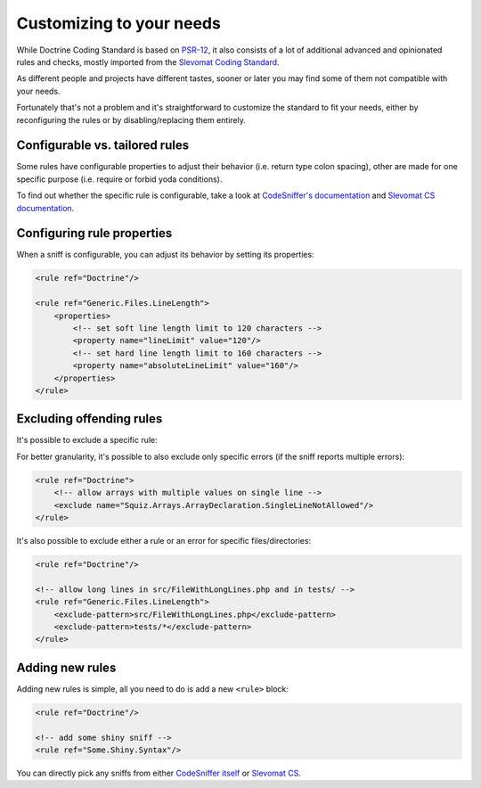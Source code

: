 Customizing to your needs
=========================

While Doctrine Coding Standard is based on `PSR-12 <https://www.php-fig.org/psr/psr-12/>`_,
it also consists of a lot of additional advanced and opinionated rules and checks, mostly imported from
the `Slevomat Coding Standard <https://github.com/slevomat/coding-standard>`_.

As different people and projects have different tastes, sooner or later you may find some of them
not compatible with your needs.

Fortunately that's not a problem and it's straightforward to customize the standard to fit your needs,
either by reconfiguring the rules or by disabling/replacing them entirely.

Configurable vs. tailored rules
-------------------------------

Some rules have configurable properties to adjust their behavior (i.e. return type colon spacing),
other are made for one specific purpose (i.e. require or forbid yoda conditions).

To find out whether the specific rule is configurable, take a look at
`CodeSniffer's documentation <https://github.com/squizlabs/PHP_CodeSniffer/wiki/Customisable-Sniff-Properties>`_ and
`Slevomat CS documentation <https://github.com/slevomat/coding-standard#sniffs-included-in-this-standard>`_.

Configuring rule properties
---------------------------

When a sniff is configurable, you can adjust its behavior by setting its properties:

.. code-block:: xml

    <rule ref="Doctrine"/>

    <rule ref="Generic.Files.LineLength">
        <properties>
            <!-- set soft line length limit to 120 characters -->
            <property name="lineLimit" value="120"/>
            <!-- set hard line length limit to 160 characters -->
            <property name="absoluteLineLimit" value="160"/>
        </properties>
    </rule>

Excluding offending rules
-------------------------

It's possible to exclude a specific rule:

.. code-block:: xml
    <rule ref="Doctrine">
        <!-- disable checks for line length -->
        <exclude name="Generic.Files.LineLength"/>
    </rule>

For better granularity, it's possible to also exclude only specific errors (if the sniff reports multiple errors):

.. code-block:: xml

    <rule ref="Doctrine">
        <!-- allow arrays with multiple values on single line -->
        <exclude name="Squiz.Arrays.ArrayDeclaration.SingleLineNotAllowed"/>
    </rule>

It's also possible to exclude either a rule or an error for specific files/directories:

.. code-block:: xml

    <rule ref="Doctrine"/>

    <!-- allow long lines in src/FileWithLongLines.php and in tests/ -->
    <rule ref="Generic.Files.LineLength">
        <exclude-pattern>src/FileWithLongLines.php</exclude-pattern>
        <exclude-pattern>tests/*</exclude-pattern>
    </rule>

Adding new rules
----------------

Adding new rules is simple, all you need to do is add a new ``<rule>`` block:

.. code-block:: xml

    <rule ref="Doctrine"/>

    <!-- add some shiny sniff -->
    <rule ref="Some.Shiny.Syntax"/>

You can directly pick any sniffs from either
`CodeSniffer itself <https://github.com/squizlabs/PHP_CodeSniffer/wiki/>`_
or `Slevomat CS <https://github.com/slevomat/coding-standard#sniffs-included-in-this-standard>`_.
